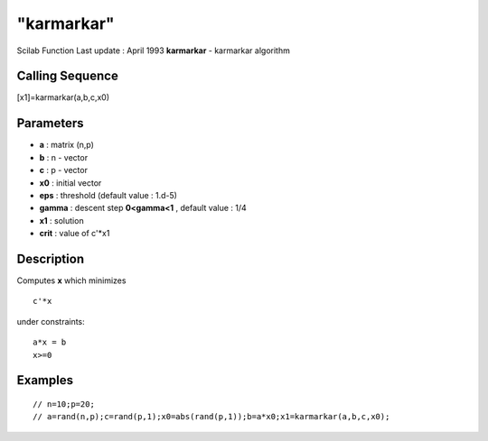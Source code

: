 ====
"karmarkar"
====

Scilab Function Last update : April 1993
**karmarkar** - karmarkar algorithm



Calling Sequence
~~~~~~~~~~~~~~~~

[x1]=karmarkar(a,b,c,x0)




Parameters
~~~~~~~~~~


+ **a** : matrix (n,p)
+ **b** : n - vector
+ **c** : p - vector
+ **x0** : initial vector
+ **eps** : threshold (default value : 1.d-5)
+ **gamma** : descent step **0<gamma<1** , default value : 1/4
+ **x1** : solution
+ **crit** : value of c'*x1




Description
~~~~~~~~~~~

Computes **x** which minimizes


::

    
    
                            c'*x
       
        


under constraints:


::

    
    
                            a*x = b
                            x>=0
       
        




Examples
~~~~~~~~


::

    
    
    // n=10;p=20;
    // a=rand(n,p);c=rand(p,1);x0=abs(rand(p,1));b=a*x0;x1=karmarkar(a,b,c,x0);
     
      




